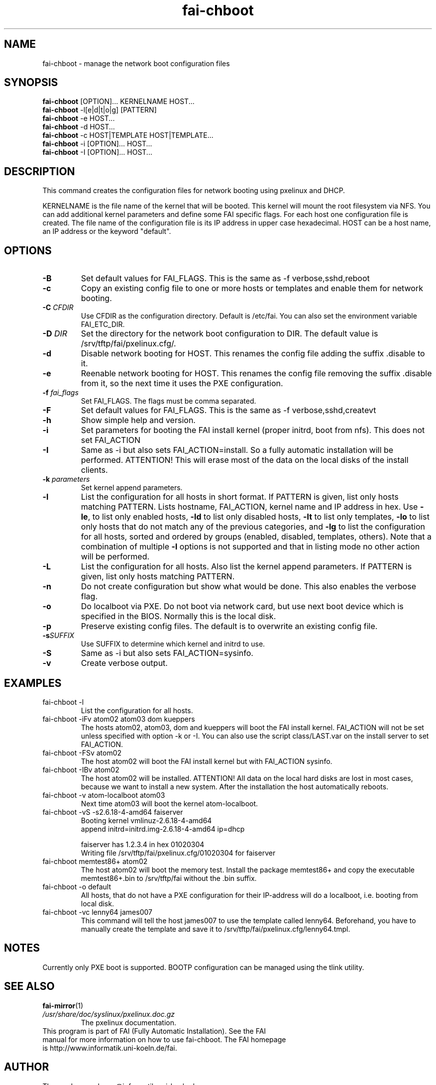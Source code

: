 .\"                                      Hey, EMACS: -*- nroff -*-
.TH fai-chboot 8 "17 April 2009" "FAI 3.2"
.\"
.\" File Name macro.  This used to be `.PN', for Path Name,
.\" but Sun doesn't seem to like that very much.
.\"
.de FN
\fI\|\\$1\|\fP
..

.SH NAME
fai-chboot \- manage the network boot configuration files
.SH SYNOPSIS
.B fai-chboot
[OPTION]... KERNELNAME HOST...
.br
.B fai-chboot
\-l[e|d|t|o|g] [PATTERN]
.br
.B fai-chboot
\-e HOST...
.br
.B fai-chboot
\-d HOST...
.br
.B fai-chboot
\-c HOST|TEMPLATE HOST|TEMPLATE...
.br
.B fai-chboot
\-i [OPTION]... HOST...
.br
.B fai-chboot
\-I [OPTION]... HOST...
.SH DESCRIPTION
This command creates the configuration files for network booting using
pxelinux and DHCP.

KERNELNAME is the file name of the kernel that will be booted. This
kernel will mount the root filesystem via NFS. You can add
additional kernel parameters and define some FAI specific flags. For
each host one configuration file is created. The file name of the
configuration file is its IP address in upper case hexadecimal. HOST
can be a host name, an IP address or the keyword "default".

.SH OPTIONS
.TP
.BI \-B
Set default values for FAI_FLAGS. This is the same as \-f
verbose,sshd,reboot
.TP
.B \-c
Copy an existing config file to one or more hosts or templates and enable
them for network booting.
.TP
.BI "\-C " CFDIR
Use CFDIR as the configuration directory. Default is /etc/fai. You can
also set the environment variable FAI_ETC_DIR.
.TP
.BI "\-D " DIR
Set the directory for the network boot configuration to
DIR. The default value is /srv/tftp/fai/pxelinux.cfg/.
.TP
.B \-d
Disable network booting for HOST. This renames the config file adding
the suffix .disable to it.
.TP
.B \-e
Reenable network booting for HOST. This renames the config file removing
the suffix .disable from it, so the next time it uses the PXE configuration.
.TP
.BI "\-f " fai_flags
Set FAI_FLAGS. The flags must be comma separated.
.TP
.BI \-F
Set default values for FAI_FLAGS. This is the same as \-f
verbose,sshd,createvt
.TP
.B \-h
Show simple help and version.
.TP
.B \-i
Set parameters for booting the FAI install kernel (proper initrd, boot from nfs). This does not set FAI_ACTION
.TP
.B \-I
Same as \-i but also sets FAI_ACTION=install. So a fully automatic
installation will be performed. ATTENTION! This will erase most of the
data on the local disks of the install clients.
.TP
.BI "\-k " parameters
Set kernel append parameters.
.TP
.B \-l
List the configuration for all hosts in short format. If PATTERN is
given, list only hosts matching PATTERN. Lists hostname, FAI_ACTION,
kernel name and IP address in hex. Use \fB\-le\fR, to list only enabled hosts,
\fB-ld\fR to list only disabled hosts, \fB-lt\fR to list only templates,
\fB-lo\fR to list only hosts that do not match any of the
previous categories, and \fB-lg\fR to list the configuration for all hosts,
sorted and ordered by groups (enabled, disabled, templates, others).
Note that a combination of multiple \fB-l\fR options is not supported and that
in listing mode no other action will be performed.
.TP
.B \-L
List the configuration for all hosts. Also list the kernel append parameters.
If PATTERN is given, list only hosts matching PATTERN.
.TP
.B \-n
Do not create configuration but show what would be done. This also
enables the verbose flag.
.TP
.BI \-o
Do localboot via PXE. Do not boot via network card, but use next boot
device which is specified in the BIOS. Normally this is the local disk.
.TP
.B \-p
Preserve existing config files. The default is to overwrite an
existing config file.
.TP
.BI "\-s" SUFFIX
Use SUFFIX to determine which kernel and initrd to use.
.TP
.BI \-S
Same as \-i but also sets FAI_ACTION=sysinfo.
.TP
.B \-v
Create verbose output.
.SH EXAMPLES
.TP
fai-chboot \-l
List the configuration for all hosts.
.TP
fai-chboot \-iFv atom02 atom03 dom kueppers
The hosts atom02, atom03, dom and kueppers will boot the FAI install
kernel. FAI_ACTION will not be set unless specified with option
\-k or \-I. You can also use the script class/LAST.var on the install server
to set FAI_ACTION.
.TP
fai-chboot \-FSv atom02
The host atom02 will boot the FAI install kernel but with FAI_ACTION sysinfo.
.TP
fai-chboot \-IBv atom02
The host atom02 will be installed. ATTENTION! All data on the local
hard disks are lost in most cases, because we want to install a new
system. After the installation the host automatically reboots.
.TP
fai-chboot \-v atom-localboot atom03 
Next time atom03 will boot the kernel atom-localboot.
.TP
fai-chboot \-vS \-s2.6.18-4-amd64 faiserver
Booting kernel vmlinuz-2.6.18-4-amd64
 append initrd=initrd.img-2.6.18-4-amd64 ip=dhcp   

faiserver has 1.2.3.4 in hex 01020304
.br
Writing file /srv/tftp/fai/pxelinux.cfg/01020304 for faiserver
.TP
fai-chboot memtest86+ atom02
The host atom02 will boot the memory test. Install the package
memtest86+ and copy the executable memtest86+.bin to /srv/tftp/fai
without the .bin suffix.
.TP
fai-chboot \-o default
All hosts, that do not have a PXE configuration for their IP-address
will do a localboot, i.e. booting from local disk.
.TP
fai-chboot \-vc lenny64 james007
This command will tell the host james007 to use the template called lenny64.
Beforehand, you have to manually create the template 
and save it to /srv/tftp/fai/pxelinux.cfg/lenny64.tmpl.


.SH NOTES
Currently only PXE boot is supported. BOOTP configuration can be
managed using the tlink utility.

.SH SEE ALSO
.br
\fBfai-mirror\fP(1)
.TP
.FN /usr/share/doc/syslinux/pxelinux.doc.gz
The pxelinux documentation.
.TP

This program is part of FAI (Fully Automatic Installation). See the FAI manual for more information on how to use fai-chboot. The FAI homepage is http://www.informatik.uni-koeln.de/fai.

.SH AUTHOR
Thomas Lange <lange@informatik.uni-koeln.de>
